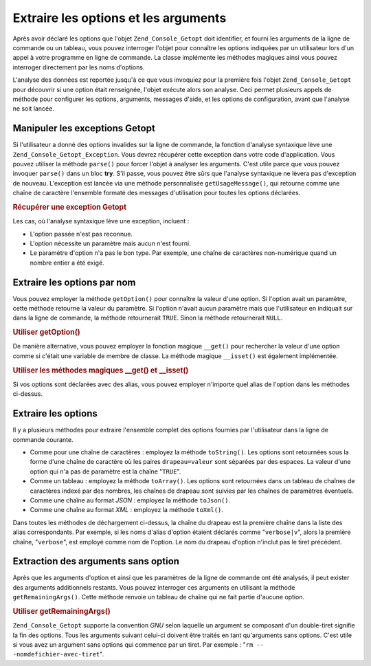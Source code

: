 .. _zend.console.getopt.fetching:

Extraire les options et les arguments
=====================================

Après avoir déclaré les options que l'objet ``Zend_Console_Getopt`` doit identifier, et fourni les arguments de
la ligne de commande ou un tableau, vous pouvez interroger l'objet pour connaître les options indiquées par un
utilisateur lors d'un appel à votre programme en ligne de commande. La classe implémente les méthodes magiques
ainsi vous pouvez interroger directement par les noms d'options.

L'analyse des données est reportée jusqu'à ce que vous invoquiez pour la première fois l'objet
``Zend_Console_Getopt`` pour découvrir si une option était renseignée, l'objet exécute alors son analyse. Ceci
permet plusieurs appels de méthode pour configurer les options, arguments, messages d'aide, et les options de
configuration, avant que l'analyse ne soit lancée.

.. _zend.console.getopt.fetching.exceptions:

Manipuler les exceptions Getopt
-------------------------------

Si l'utilisateur a donné des options invalides sur la ligne de commande, la fonction d'analyse syntaxique lève
une ``Zend_Console_Getopt_Exception``. Vous devrez récupérer cette exception dans votre code d'application. Vous
pouvez utiliser la méthode ``parse()`` pour forcer l'objet à analyser les arguments. C'est utile parce que vous
pouvez invoquer ``parse()`` dans un bloc **try**. S'il passe, vous pouvez être sûrs que l'analyse syntaxique ne
lèvera pas d'exception de nouveau. L'exception est lancée via une méthode personnalisée ``getUsageMessage()``,
qui retourne comme une chaîne de caractère l'ensemble formaté des messages d'utilisation pour toutes les options
déclarées.

.. _zend.console.getopt.fetching.exceptions.example:

.. rubric:: Récupérer une exception Getopt

.. code-block:: php
   :linenos:

   try {
       $opts = new Zend_Console_Getopt('abp:');
       $opts->parse();
   } catch (Zend_Console_Getopt_Exception $e) {
       echo $e->getUsageMessage();
       exit;
   }

Les cas, où l'analyse syntaxique lève une exception, incluent :

- L'option passée n'est pas reconnue.

- L'option nécessite un paramètre mais aucun n'est fourni.

- Le paramètre d'option n'a pas le bon type. Par exemple, une chaîne de caractères non-numérique quand un
  nombre entier a été exigé.

.. _zend.console.getopt.fetching.byname:

Extraire les options par nom
----------------------------

Vous pouvez employer la méthode ``getOption()`` pour connaître la valeur d'une option. Si l'option avait un
paramètre, cette méthode retourne la valeur du paramètre. Si l'option n'avait aucun paramètre mais que
l'utilisateur en indiquait sur dans la ligne de commande, la méthode retournerait ``TRUE``. Sinon la méthode
retournerait ``NULL``.

.. _zend.console.getopt.fetching.byname.example.setoption:

.. rubric:: Utiliser getOption()

.. code-block:: php
   :linenos:

   $opts = new Zend_Console_Getopt('abp:');
   $b = $opts->getOption('b');
   $p_parameter = $opts->getOption('p');

De manière alternative, vous pouvez employer la fonction magique ``__get()`` pour rechercher la valeur d'une
option comme si c'était une variable de membre de classe. La méthode magique ``__isset()`` est également
implémentée.

.. _zend.console.getopt.fetching.byname.example.magic:

.. rubric:: Utiliser les méthodes magiques \__get() et \__isset()

.. code-block:: php
   :linenos:

   $opts = new Zend_Console_Getopt('abp:');
   if (isset($opts->b)) {
       echo "J'ai recu l'option b.\n";
   }
   $p_parameter = $opts->p; // null si non fourni

Si vos options sont déclarées avec des alias, vous pouvez employer n'importe quel alias de l'option dans les
méthodes ci-dessus.

.. _zend.console.getopt.fetching.reporting:

Extraire les options
--------------------

Il y a plusieurs méthodes pour extraire l'ensemble complet des options fournies par l'utilisateur dans la ligne de
commande courante.

- Comme pour une chaîne de caractères : employez la méthode ``toString()``. Les options sont retournées sous
  la forme d'une chaîne de caractère où les paires ``drapeau=valeur`` sont séparées par des espaces. La valeur
  d'une option qui n'a pas de paramètre est la chaîne "``TRUE``".

- Comme un tableau : employez la méthode ``toArray()``. Les options sont retournées dans un tableau de chaînes
  de caractères indexé par des nombres, les chaînes de drapeau sont suivies par les chaînes de paramètres
  éventuels.

- Comme une chaîne au format *JSON*\  : employez la méthode ``toJson()``.

- Comme une chaîne au format *XML*\  : employez la méthode ``toXml()``.

Dans toutes les méthodes de déchargement ci-dessus, la chaîne du drapeau est la première chaîne dans la liste
des alias correspondants. Par exemple, si les noms d'alias d'option étaient déclarés comme "``verbose|v``",
alors la première chaîne, "``verbose``", est employé comme nom de l'option. Le nom du drapeau d'option n'inclut
pas le tiret précédent.

.. _zend.console.getopt.fetching.remainingargs:

Extraction des arguments sans option
------------------------------------

Après que les arguments d'option et ainsi que les paramètres de la ligne de commande ont été analysés, il peut
exister des arguments additionnels restants. Vous pouvez interroger ces arguments en utilisant la méthode
``getRemainingArgs()``. Cette méthode renvoie un tableau de chaîne qui ne fait partie d'aucune option.

.. _zend.console.getopt.fetching.remainingargs.example:

.. rubric:: Utiliser getRemainingArgs()

.. code-block:: php
   :linenos:

   $opts = new Zend_Console_Getopt('abp:');
   $opts->setArguments(array('-p', 'p_parameter', 'nomdefichier'));
   $args = $opts->getRemainingArgs(); // retourne array('nomdefichier')

``Zend_Console_Getopt`` supporte la convention *GNU* selon laquelle un argument se composant d'un double-tiret
signifie la fin des options. Tous les arguments suivant celui-ci doivent être traités en tant qu'arguments sans
options. C'est utile si vous avez un argument sans options qui commence par un tiret. Par exemple : "``rm --
-nomdefichier-avec-tiret``".


